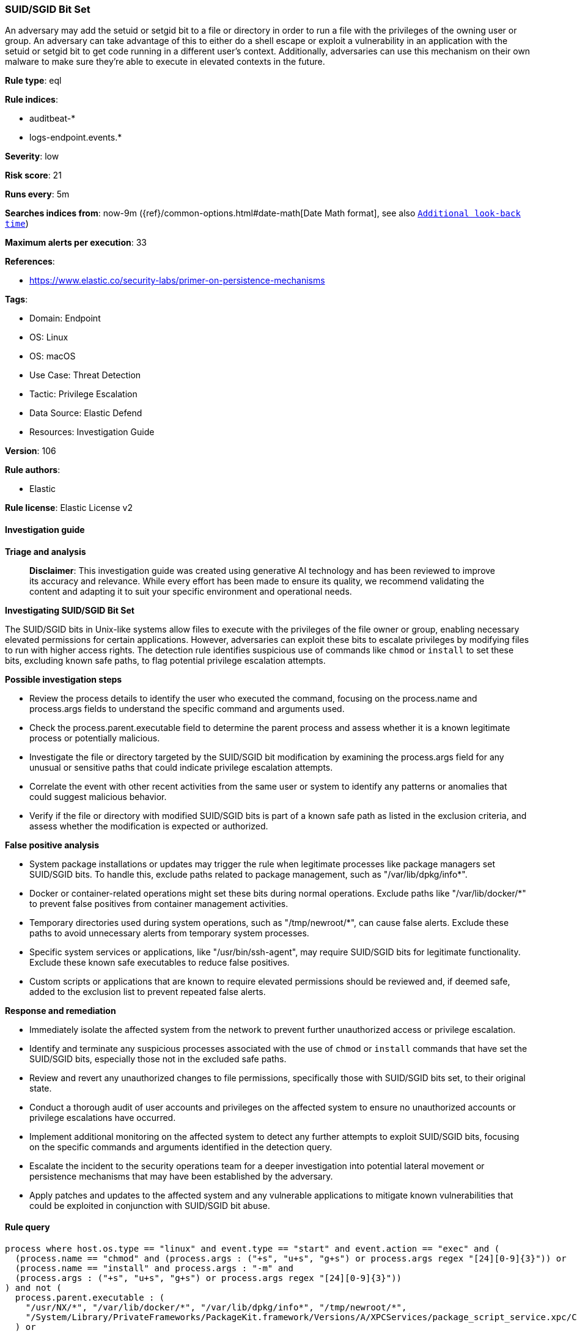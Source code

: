 [[prebuilt-rule-8-14-21-suid-sgid-bit-set]]
=== SUID/SGID Bit Set

An adversary may add the setuid or setgid bit to a file or directory in order to run a file with the privileges of the owning user or group. An adversary can take advantage of this to either do a shell escape or exploit a vulnerability in an application with the setuid or setgid bit to get code running in a different user’s context. Additionally, adversaries can use this mechanism on their own malware to make sure they're able to execute in elevated contexts in the future.

*Rule type*: eql

*Rule indices*: 

* auditbeat-*
* logs-endpoint.events.*

*Severity*: low

*Risk score*: 21

*Runs every*: 5m

*Searches indices from*: now-9m ({ref}/common-options.html#date-math[Date Math format], see also <<rule-schedule, `Additional look-back time`>>)

*Maximum alerts per execution*: 33

*References*: 

* https://www.elastic.co/security-labs/primer-on-persistence-mechanisms

*Tags*: 

* Domain: Endpoint
* OS: Linux
* OS: macOS
* Use Case: Threat Detection
* Tactic: Privilege Escalation
* Data Source: Elastic Defend
* Resources: Investigation Guide

*Version*: 106

*Rule authors*: 

* Elastic

*Rule license*: Elastic License v2


==== Investigation guide



*Triage and analysis*


> **Disclaimer**:
> This investigation guide was created using generative AI technology and has been reviewed to improve its accuracy and relevance. While every effort has been made to ensure its quality, we recommend validating the content and adapting it to suit your specific environment and operational needs.


*Investigating SUID/SGID Bit Set*


The SUID/SGID bits in Unix-like systems allow files to execute with the privileges of the file owner or group, enabling necessary elevated permissions for certain applications. However, adversaries can exploit these bits to escalate privileges by modifying files to run with higher access rights. The detection rule identifies suspicious use of commands like `chmod` or `install` to set these bits, excluding known safe paths, to flag potential privilege escalation attempts.


*Possible investigation steps*


- Review the process details to identify the user who executed the command, focusing on the process.name and process.args fields to understand the specific command and arguments used.
- Check the process.parent.executable field to determine the parent process and assess whether it is a known legitimate process or potentially malicious.
- Investigate the file or directory targeted by the SUID/SGID bit modification by examining the process.args field for any unusual or sensitive paths that could indicate privilege escalation attempts.
- Correlate the event with other recent activities from the same user or system to identify any patterns or anomalies that could suggest malicious behavior.
- Verify if the file or directory with modified SUID/SGID bits is part of a known safe path as listed in the exclusion criteria, and assess whether the modification is expected or authorized.


*False positive analysis*


- System package installations or updates may trigger the rule when legitimate processes like package managers set SUID/SGID bits. To handle this, exclude paths related to package management, such as "/var/lib/dpkg/info*".
- Docker or container-related operations might set these bits during normal operations. Exclude paths like "/var/lib/docker/*" to prevent false positives from container management activities.
- Temporary directories used during system operations, such as "/tmp/newroot/*", can cause false alerts. Exclude these paths to avoid unnecessary alerts from temporary system processes.
- Specific system services or applications, like "/usr/bin/ssh-agent", may require SUID/SGID bits for legitimate functionality. Exclude these known safe executables to reduce false positives.
- Custom scripts or applications that are known to require elevated permissions should be reviewed and, if deemed safe, added to the exclusion list to prevent repeated false alerts.


*Response and remediation*


- Immediately isolate the affected system from the network to prevent further unauthorized access or privilege escalation.
- Identify and terminate any suspicious processes associated with the use of `chmod` or `install` commands that have set the SUID/SGID bits, especially those not in the excluded safe paths.
- Review and revert any unauthorized changes to file permissions, specifically those with SUID/SGID bits set, to their original state.
- Conduct a thorough audit of user accounts and privileges on the affected system to ensure no unauthorized accounts or privilege escalations have occurred.
- Implement additional monitoring on the affected system to detect any further attempts to exploit SUID/SGID bits, focusing on the specific commands and arguments identified in the detection query.
- Escalate the incident to the security operations team for a deeper investigation into potential lateral movement or persistence mechanisms that may have been established by the adversary.
- Apply patches and updates to the affected system and any vulnerable applications to mitigate known vulnerabilities that could be exploited in conjunction with SUID/SGID bit abuse.

==== Rule query


[source, js]
----------------------------------
process where host.os.type == "linux" and event.type == "start" and event.action == "exec" and (
  (process.name == "chmod" and (process.args : ("+s", "u+s", "g+s") or process.args regex "[24][0-9]{3}")) or
  (process.name == "install" and process.args : "-m" and
  (process.args : ("+s", "u+s", "g+s") or process.args regex "[24][0-9]{3}"))
) and not (
  process.parent.executable : (
    "/usr/NX/*", "/var/lib/docker/*", "/var/lib/dpkg/info*", "/tmp/newroot/*",
    "/System/Library/PrivateFrameworks/PackageKit.framework/Versions/A/XPCServices/package_script_service.xpc/Contents/MacOS/package_script_service"
  ) or
  process.args : (
    "/run/*", "/var/run/*", "/usr/bin/keybase-redirector", "/usr/local/share/fonts", "/usr/bin/ssh-agent"
  )
)

----------------------------------

*Framework*: MITRE ATT&CK^TM^

* Tactic:
** Name: Privilege Escalation
** ID: TA0004
** Reference URL: https://attack.mitre.org/tactics/TA0004/
* Technique:
** Name: Abuse Elevation Control Mechanism
** ID: T1548
** Reference URL: https://attack.mitre.org/techniques/T1548/
* Sub-technique:
** Name: Setuid and Setgid
** ID: T1548.001
** Reference URL: https://attack.mitre.org/techniques/T1548/001/
* Tactic:
** Name: Persistence
** ID: TA0003
** Reference URL: https://attack.mitre.org/tactics/TA0003/
